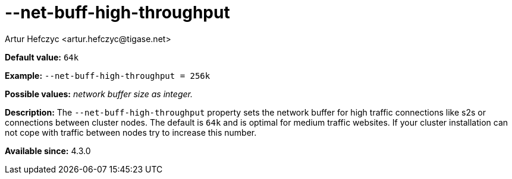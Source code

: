 [[netBuffHighThroughput]]
--net-buff-high-throughput
==========================
:author: Artur Hefczyc <artur.hefczyc@tigase.net>
:version: v2.0, June 2014: Reformatted for AsciiDoc.
:date: 2013-02-09 23:05
:revision: v2.1

:toc:
:numbered:
:website: http://tigase.net/

*Default value:* +64k+

*Example:* +--net-buff-high-throughput = 256k+

*Possible values:* 'network buffer size as integer.'

*Description:* The +--net-buff-high-throughput+ property sets the network buffer for high traffic connections like s2s or connections between cluster nodes. The default is +64k+ and is optimal for medium traffic websites. If your cluster installation can not cope with traffic between nodes try to increase this number.

*Available since:* 4.3.0
